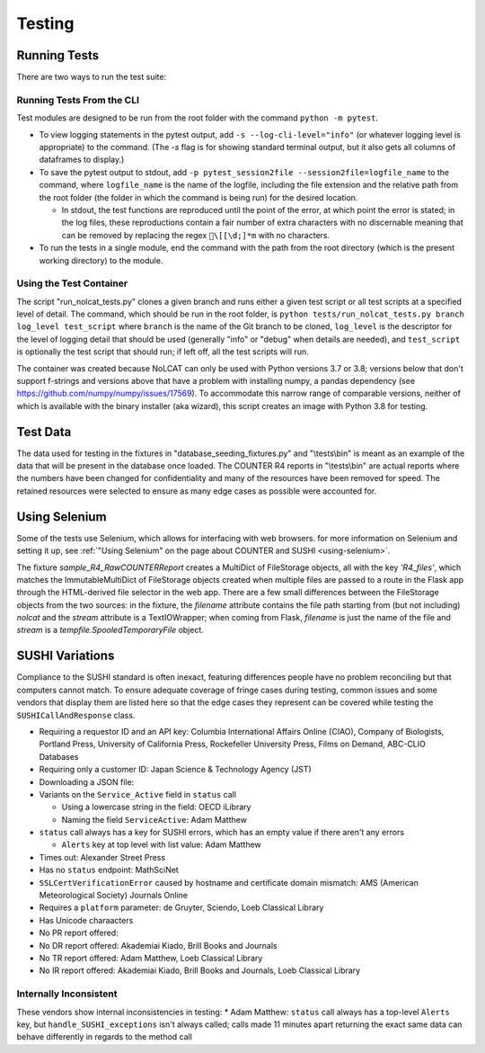 Testing
#######

Running Tests
*************
There are two ways to run the test suite:

Running Tests From the CLI
==========================
Test modules are designed to be run from the root folder with the command ``python -m pytest``.

* To view logging statements in the pytest output, add ``-s --log-cli-level="info"`` (or whatever logging level is appropriate) to the command. (The `-s` flag is for showing standard terminal output, but it also gets all columns of dataframes to display.)
* To save the pytest output to stdout, add ``-p pytest_session2file --session2file=logfile_name`` to the command, where ``logfile_name`` is the name of the logfile, including the file extension and the relative path from the root folder (the folder in which the command is being run) for the desired location.

  * In stdout, the test functions are reproduced until the point of the error, at which point the error is stated; in the log files, these reproductions contain a fair number of extra characters with no discernable meaning that can be removed by replacing the regex ``\[[\d;]*m`` with no characters.

* To run the tests in a single module, end the command with the path from the root directory (which is the present working directory) to the module.

Using the Test Container
========================
The script "run_nolcat_tests.py" clones a given branch and runs either a given test script or all test scripts at a specified level of detail. The command, which should be run in the root folder, is ``python tests/run_nolcat_tests.py branch log_level test_script`` where ``branch`` is the name of the Git branch to be cloned, ``log_level`` is the descriptor for the level of logging detail that should be used (generally "info" or "debug" when details are needed), and ``test_script`` is optionally the test script that should run; if left off, all the test scripts will run.

The container was created because NoLCAT can only be used with Python versions 3.7 or 3.8; versions below that don't support f-strings and versions above that have a problem with installing numpy, a pandas dependency (see https://github.com/numpy/numpy/issues/17569). To accommodate this narrow range of comparable versions, neither of which is available with the binary installer (aka wizard), this script creates an image with Python 3.8 for testing.

Test Data
*********
The data used for testing in the fixtures in "database_seeding_fixtures.py" and "\\tests\\bin" is meant as an example of the data that will be present in the database once loaded. The COUNTER R4 reports in "\\tests\\bin" are actual reports where the numbers have been changed for confidentiality and many of the resources have been removed for speed. The retained resources were selected to ensure as many edge cases as possible were accounted for.

Using Selenium
**************
Some of the tests use Selenium, which allows for interfacing with web browsers. for more information on Selenium and setting it up, see :ref:`"Using Selenium" on the page about COUNTER and SUSHI <using-selenium>`.

The fixture `sample_R4_RawCOUNTERReport` creates a MultiDict of FileStorage objects, all with the key `'R4_files'`, which matches the ImmutableMultiDict of FileStorage objects created when multiple files are passed to a route in the Flask app through the HTML-derived file selector in the web app. There are a few small differences between the FileStorage objects from the two sources: in the fixture, the `filename` attribute contains the file path starting from (but not including) `nolcat` and the `stream` attribute is a TextIOWrapper; when coming from Flask, `filename` is just the name of the file and `stream` is a `tempfile.SpooledTemporaryFile` object.

SUSHI Variations
****************
Compliance to the SUSHI standard is often inexact, featuring differences people have no problem reconciling but that computers cannot match. To ensure adequate coverage of fringe cases during testing, common issues and some vendors that display them are listed here so that the edge cases they represent can be covered while testing the ``SUSHICallAndResponse`` class.

* Requiring a requestor ID and an API key: Columbia International Affairs Online (CIAO), Company of Biologists, Portland Press, University of California Press, Rockefeller University Press, Films on Demand, ABC-CLIO Databases
* Requiring only a customer ID: Japan Science & Technology Agency (JST)
* Downloading a JSON file: 
* Variants on the ``Service_Active`` field in ``status`` call

  * Using a lowercase string in the field: OECD iLibrary
  * Naming the field ``ServiceActive``: Adam Matthew

* ``status`` call always has a key for SUSHI errors, which has an empty value if there aren't any errors

  * ``Alerts`` key at top level with list value: Adam Matthew

* Times out: Alexander Street Press
* Has no ``status`` endpoint: MathSciNet
* ``SSLCertVerificationError`` caused by hostname and certificate domain mismatch: AMS (American Meteorological Society) Journals Online
* Requires a ``platform`` parameter: de Gruyter, Sciendo, Loeb Classical Library
* Has Unicode charaacters
* No PR report offered:
* No DR report offered: Akademiai Kiado, Brill Books and Journals
* No TR report offered: Adam Matthew, Loeb Classical Library
* No IR report offered: Akademiai Kiado, Brill Books and Journals, Loeb Classical Library

Internally Inconsistent
=======================
These vendors show internal inconsistencies in testing:
* Adam Matthew: ``status`` call always has a top-level ``Alerts`` key, but ``handle_SUSHI_exceptions`` isn't always called; calls made 11 minutes apart returning the exact same data can behave differently in regards to the method call